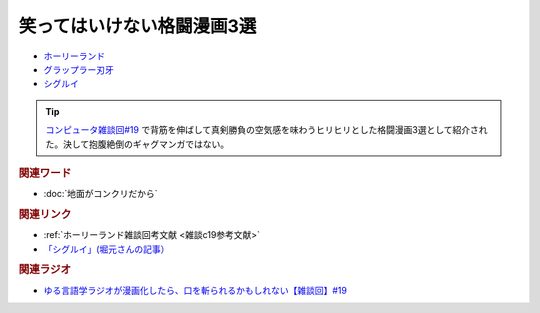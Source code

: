 笑ってはいけない格闘漫画3選
==========================================
.. glossary::
    笑ってはいけない格闘漫画3選 : わ

.. raw:: html

  <!--ホーリーランド--><a href="https://www.amazon.co.jp/%E3%83%9B%E3%83%BC%E3%83%AA%E3%83%BC%E3%83%A9%E3%83%B3%E3%83%89-1-%E3%82%B8%E3%82%A7%E3%83%83%E3%83%84%E3%82%B3%E3%83%9F%E3%83%83%E3%82%AF%E3%82%B9-%E6%A3%AE%E6%81%92%E4%BA%8C-ebook/dp/B00DMULE78?__mk_ja_JP=%E3%82%AB%E3%82%BF%E3%82%AB%E3%83%8A&crid=13TB0D1JPSTFB&keywords=%E3%83%9B%E3%83%BC%E3%83%AA%E3%83%BC%E3%83%A9%E3%83%B3%E3%83%89&qid=1651932377&sprefix=%E3%83%9B%E3%83%BC%E3%83%AA%E3%83%BC%E3%83%A9%E3%83%B3%E3%83%89%2Caps%2C225&sr=8-1&linkCode=li1&tag=takaoutputblo-22&linkId=dfda0d02dfa9f861759a49f6c17756c1&language=ja_JP&ref_=as_li_ss_il" target="_blank"><img border="0" src="//ws-fe.amazon-adsystem.com/widgets/q?_encoding=UTF8&ASIN=B00DMULE78&Format=_SL110_&ID=AsinImage&MarketPlace=JP&ServiceVersion=20070822&WS=1&tag=takaoutputblo-22&language=ja_JP" ></a><img src="https://ir-jp.amazon-adsystem.com/e/ir?t=takaoutputblo-22&language=ja_JP&l=li1&o=9&a=B00DMULE78" width="1" height="1" border="0" alt="" style="border:none !important; margin:0px !important;" />
  <!--グラップラー刃牙--><a href="https://www.amazon.co.jp/%E3%82%B0%E3%83%A9%E3%83%83%E3%83%97%E3%83%A9%E3%83%BC%E5%88%83%E7%89%99-1-%E5%B0%91%E5%B9%B4%E3%83%81%E3%83%A3%E3%83%B3%E3%83%94%E3%82%AA%E3%83%B3%E3%83%BB%E3%82%B3%E3%83%9F%E3%83%83%E3%82%AF%E3%82%B9-%E6%9D%BF%E5%9E%A3%E6%81%B5%E4%BB%8B-ebook/dp/B00AQY7IFK?__mk_ja_JP=%E3%82%AB%E3%82%BF%E3%82%AB%E3%83%8A&crid=NKD22VDV9PUQ&keywords=%E3%82%B0%E3%83%A9%E3%83%83%E3%83%97%E3%83%A9%E3%83%BC%E5%88%83%E7%89%99&qid=1651967222&sprefix=%E3%82%B0%E3%83%A9%E3%83%83%E3%83%97%E3%83%A9%E3%83%BC%E5%88%83%E7%89%99%2Caps%2C371&sr=8-1&linkCode=li1&tag=takaoutputblo-22&linkId=2cf4f9cc82c3ec4f743fae7d23d7649d&language=ja_JP&ref_=as_li_ss_il" target="_blank"><img border="0" src="//ws-fe.amazon-adsystem.com/widgets/q?_encoding=UTF8&ASIN=B00AQY7IFK&Format=_SL110_&ID=AsinImage&MarketPlace=JP&ServiceVersion=20070822&WS=1&tag=takaoutputblo-22&language=ja_JP" ></a><img src="https://ir-jp.amazon-adsystem.com/e/ir?t=takaoutputblo-22&language=ja_JP&l=li1&o=9&a=B00AQY7IFK" width="1" height="1" border="0" alt="" style="border:none !important; margin:0px !important;" />
  <!--シグルイ--><a href="https://www.amazon.co.jp/%E3%82%B7%E3%82%B0%E3%83%AB%E3%82%A4-1-%E3%83%81%E3%83%A3%E3%83%B3%E3%83%94%E3%82%AA%E3%83%B3RED%E3%82%B3%E3%83%9F%E3%83%83%E3%82%AF%E3%82%B9-%E5%B1%B1%E5%8F%A3%E8%B2%B4%E7%94%B1-ebook/dp/B00F3833WG?__mk_ja_JP=%E3%82%AB%E3%82%BF%E3%82%AB%E3%83%8A&crid=2ZBE46NNA5E66&keywords=%E3%82%B7%E3%82%B0%E3%83%AB%E3%82%A4&qid=1651968138&sprefix=%E3%82%B7%E3%82%B0%E3%83%AB%E3%82%A4%2Caps%2C212&sr=8-1&linkCode=li1&tag=takaoutputblo-22&linkId=5f832d78ef9a4d531b16a8e2ebb88076&language=ja_JP&ref_=as_li_ss_il" target="_blank"><img border="0" src="//ws-fe.amazon-adsystem.com/widgets/q?_encoding=UTF8&ASIN=B00F3833WG&Format=_SL110_&ID=AsinImage&MarketPlace=JP&ServiceVersion=20070822&WS=1&tag=takaoutputblo-22&language=ja_JP" ></a><img src="https://ir-jp.amazon-adsystem.com/e/ir?t=takaoutputblo-22&language=ja_JP&l=li1&o=9&a=B00F3833WG" width="1" height="1" border="0" alt="" style="border:none !important; margin:0px !important;" />

* `ホーリーランド`_ 
* `グラップラー刃牙`_ 
* `シグルイ`_ 

.. tip:: 
  `コンピュータ雑談回#19 <https://www.youtube.com/watch?v=5CEvUcfAXQw>`_ で背筋を伸ばして真剣勝負の空気感を味わうヒリヒリとした格闘漫画3選として紹介された。決して抱腹絶倒のギャグマンガではない。


.. rubric:: 関連ワード
* :doc:`地面がコンクリだから` 

.. rubric:: 関連リンク
* :ref:`ホーリーランド雑談回考文献 <雑談c19参考文献>`
* `「シグルイ」(堀元さんの記事）`_

.. rubric:: 関連ラジオ
* `ゆる言語学ラジオが漫画化したら、口を斬られるかもしれない【雑談回】#19`_

.. _ゆる言語学ラジオが漫画化したら、口を斬られるかもしれない【雑談回】#19: https://www.youtube.com/watch?v=5CEvUcfAXQw
.. _シグルイ: https://amzn.to/3KYA6XU
.. _グラップラー刃牙: https://amzn.to/3vVtMwg
.. _ホーリーランド: https://amzn.to/39EbKFT
.. _「シグルイ」(堀元さんの記事）: https://ken-horimoto.com/20190909193143/